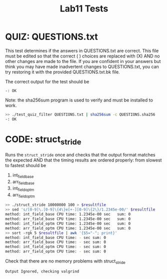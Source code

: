 #+TITLE: Lab11 Tests
#+TESTY: PREFIX="lab"
#+TESTY: REPORT_FRACTION=1
#+TESTY: SHOW=1

* QUIZ: QUESTIONS.txt
This test determines if the answers in QUESTIONS.txt are correct. This
file must be edited so that the correct ( ) choices are replaced with
(X) AND no other changes are made to the file. If you are confident in
your answers but think you may have made inadvertent changes to
QUESTIONS.txt, you can try restoring it with the provided
QUESTIONS.txt.bk file.

The correct output for the test should be
: -: OK

Note: the sha256sum program is used to verify and must be installed to work.

#+TESTY: use_valgrind=0

#+BEGIN_SRC sh
>> ./test_quiz_filter QUESTIONS.txt | sha256sum -c QUESTIONS.sha256
-: OK
#+END_SRC


* CODE: struct_stride
Runs the ~struct_stride~ once and checks that the output format
matches the expected AND that the timing results are ordered properly:
from slowest to fastest should be
1. int_field_base
2. arr_field_base
3. int_field_optm
4. arr_field_optm

#+TESTY: timeout=25s
#+TESTY: export resultfile=test-results/out.tmp
#+BEGIN_SRC sh
>> ./struct_stride 10000000 100 > $resultfile
>> sed 's/[0-9]\.[0-9]\{4\}e[+-][0-9]\{2\}/1.2345e-00/' $resultfile
method: int_field_base CPU time: 1.2345e-00 sec   sum: 0
method: arr_field_base CPU time: 1.2345e-00 sec   sum: 0
method: int_field_optm CPU time: 1.2345e-00 sec   sum: 0
method: arr_field_optm CPU time: 1.2345e-00 sec   sum: 0
>> sort -rgk 5 $resultfile | awk '{$5="-"; print}'
method: int_field_base CPU time: - sec sum: 0
method: arr_field_base CPU time: - sec sum: 0
method: int_field_optm CPU time: - sec sum: 0
method: arr_field_optm CPU time: - sec sum: 0
#+END_SRC

Check that there are no memory problems with struct_stride

#+TESTY: program='./struct_stride 100 100'
#+TESTY: skipdiff=1

#+BEGIN_SRC sh
Output Ignored, checking valgrind
#+END_SRC



